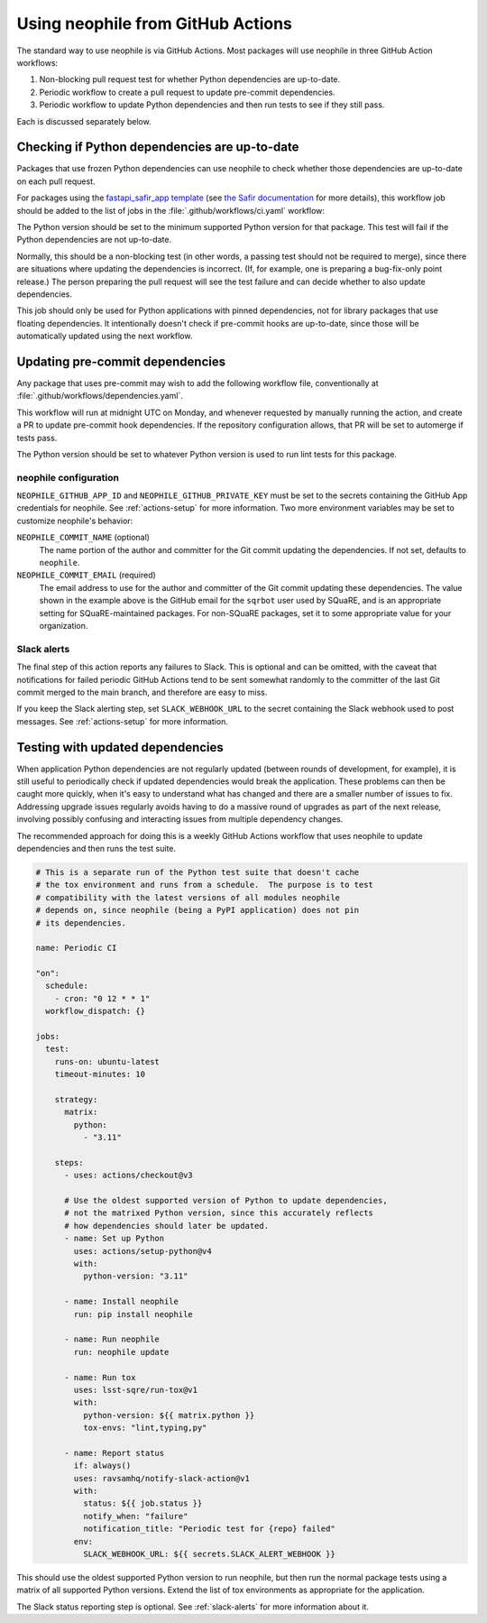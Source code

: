 ##################################
Using neophile from GitHub Actions
##################################

The standard way to use neophile is via GitHub Actions.
Most packages will use neophile in three GitHub Action workflows:

#. Non-blocking pull request test for whether Python dependencies are up-to-date.
#. Periodic workflow to create a pull request to update pre-commit dependencies.
#. Periodic workflow to update Python dependencies and then run tests to see if they still pass.

Each is discussed separately below.

Checking if Python dependencies are up-to-date
==============================================

Packages that use frozen Python dependencies can use neophile to check whether those dependencies are up-to-date on each pull request.

For packages using the `fastapi_safir_app template <https://github.com/lsst/templates/tree/main/project_templates/fastapi_safir_app>`__ (see `the Safir documentation <https://safir.lsst.io/user-guide/set-up-from-template.html>`__ for more details), this workflow job should be added to the list of jobs in the :file:`.github/workflows/ci.yaml` workflow:

.. code-block:: yaml
   :caption: ci.yaml (partial)

   dependencies:
     runs-on: ubuntu-latest
     timeout-minutes: 10

     steps:
       - uses: actions/checkout@v3

       - name: Set up Python
         uses: actions/setup-python@v4
         with:
           python-version: "3.11"

       - name: Install neophile
         run: pip install neophile

       - name: Run neophile
         run: neophile check python

The Python version should be set to the minimum supported Python version for that package.
This test will fail if the Python dependencies are not up-to-date.

Normally, this should be a non-blocking test (in other words, a passing test should not be required to merge), since there are situations where updating the dependencies is incorrect.
(If, for example, one is preparing a bug-fix-only point release.)
The person preparing the pull request will see the test failure and can decide whether to also update dependencies.

This job should only be used for Python applications with pinned dependencies, not for library packages that use floating dependencies.
It intentionally doesn't check if pre-commit hooks are up-to-date, since those will be automatically updated using the next workflow.

Updating pre-commit dependencies
================================

Any package that uses pre-commit may wish to add the following workflow file, conventionally at :file:`.github/workflows/dependencies.yaml`.

.. code-block:: yaml
   :caption: dependencies.yaml

   name: Dependency Update

   "on":
     schedule:
       - cron: "0 12 * * 1"
     workflow_dispatch: {}

   jobs:
     update:
       runs-on: ubuntu-latest
       timeout-minutes: 10

       steps:
         - uses: actions/checkout@v3

         - name: Set up Python
           uses: actions/setup-python@v4
           with:
             python-version: "3.11"

         - name: Install neophile
           run: pip install neophile

         - name: Run neophile
           run: neophile update --pr pre-commit
           env:
             NEOPHILE_COMMIT_EMAIL: "24442459+sqrbot@users.noreply.github.com"
             NEOPHILE_GITHUB_APP_ID: ${{ secrets.NEOPHILE_APP_ID }}
             NEOPHILE_GITHUB_PRIVATE_KEY: ${{ secrets.NEOPHILE_PRIVATE_KEY }}

         - name: Report status
           if: always()
           uses: ravsamhq/notify-slack-action@v1
           with:
             status: ${{ job.status }}
             notify_when: "failure"
             notification_title: "Periodic dependency update for {repo} failed"
           env:
             SLACK_WEBHOOK_URL: ${{ secrets.SLACK_ALERT_WEBHOOK }}

This workflow will run at midnight UTC on Monday, and whenever requested by manually running the action, and create a PR to update pre-commit hook dependencies.
If the repository configuration allows, that PR will be set to automerge if tests pass.

The Python version should be set to whatever Python version is used to run lint tests for this package.

neophile configuration
----------------------

``NEOPHILE_GITHUB_APP_ID`` and ``NEOPHILE_GITHUB_PRIVATE_KEY`` must be set to the secrets containing the GitHub App credentials for neophile.
See :ref:`actions-setup` for more information.
Two more environment variables may be set to customize neophile's behavior:

``NEOPHILE_COMMIT_NAME`` (optional)
    The name portion of the author and committer for the Git commit updating the dependencies.
    If not set, defaults to ``neophile``.

``NEOPHILE_COMMIT_EMAIL`` (required)
    The email address to use for the author and committer of the Git commit updating these dependencies.
    The value shown in the example above is the GitHub email for the ``sqrbot`` user used by SQuaRE, and is an appropriate setting for SQuaRE-maintained packages.
    For non-SQuaRE packages, set it to some appropriate value for your organization.

.. _slack-alerts:

Slack alerts
------------

The final step of this action reports any failures to Slack.
This is optional and can be omitted, with the caveat that notifications for failed periodic GitHub Actions tend to be sent somewhat randomly to the committer of the last Git commit merged to the main branch, and therefore are easy to miss.

If you keep the Slack alerting step, set ``SLACK_WEBHOOK_URL`` to the secret containing the Slack webhook used to post messages.
See :ref:`actions-setup` for more information.

Testing with updated dependencies
=================================

When application Python dependencies are not regularly updated (between rounds of development, for example), it is still useful to periodically check if updated dependencies would break the application.
These problems can then be caught more quickly, when it's easy to understand what has changed and there are a smaller number of issues to fix.
Addressing upgrade issues regularly avoids having to do a massive round of upgrades as part of the next release, involving possibly confusing and interacting issues from multiple dependency changes.

The recommended approach for doing this is a weekly GitHub Actions workflow that uses neophile to update dependencies and then runs the test suite.

.. code-block:: yaml

   # This is a separate run of the Python test suite that doesn't cache
   # the tox environment and runs from a schedule.  The purpose is to test
   # compatibility with the latest versions of all modules neophile
   # depends on, since neophile (being a PyPI application) does not pin
   # its dependencies.

   name: Periodic CI

   "on":
     schedule:
       - cron: "0 12 * * 1"
     workflow_dispatch: {}

   jobs:
     test:
       runs-on: ubuntu-latest
       timeout-minutes: 10

       strategy:
         matrix:
           python:
             - "3.11"

       steps:
         - uses: actions/checkout@v3

         # Use the oldest supported version of Python to update dependencies,
         # not the matrixed Python version, since this accurately reflects
         # how dependencies should later be updated.
         - name: Set up Python
           uses: actions/setup-python@v4
           with:
             python-version: "3.11"

         - name: Install neophile
           run: pip install neophile

         - name: Run neophile
           run: neophile update

         - name: Run tox
           uses: lsst-sqre/run-tox@v1
           with:
             python-version: ${{ matrix.python }}
             tox-envs: "lint,typing,py"

         - name: Report status
           if: always()
           uses: ravsamhq/notify-slack-action@v1
           with:
             status: ${{ job.status }}
             notify_when: "failure"
             notification_title: "Periodic test for {repo} failed"
           env:
             SLACK_WEBHOOK_URL: ${{ secrets.SLACK_ALERT_WEBHOOK }}

This should use the oldest supported Python version to run neophile, but then run the normal package tests using a matrix of all supported Python versions.
Extend the list of tox environments as appropriate for the application.

The Slack status reporting step is optional.
See :ref:`slack-alerts` for more information about it.
